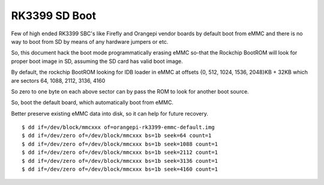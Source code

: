 RK3399 SD Boot
==============

Few of high ended RK3399 SBC's like Firefly and Orangepi vendor boards 
by default boot from eMMC and there is no way to boot from SD by means 
of any hardware jumpers or etc.

So, this document hack the boot mode programmatically erasing eMMC so-that 
the Rockchip BootROM will look for proper boot image in SD, assuming the 
SD card has valid boot image.

By default, the rockchip BootROM looking for IDB loader in eMMC at 
offsets {0, 512, 1024, 1536, 2048}KB + 32KB which are
sectors 64, 1088, 2112, 3136, 4160

So zero to one byte on each above sector can by pass the ROM to look 
for another boot source.

So, boot the default board, which automatically boot from eMMC.

Better preserve existing eMMC data into disk, so it can help for
future recovery.

::

        $ dd if=/dev/block/mmcxxx of=orangepi-rk3399-emmc-default.img
        $ dd if=/dev/zero of=/dev/block/mmcxxx bs=1b seek=64 count=1
        $ dd if=/dev/zero of=/dev/block/mmcxxx bs=1b seek=1088 count=1
        $ dd if=/dev/zero of=/dev/block/mmcxxx bs=1b seek=2112 count=1
        $ dd if=/dev/zero of=/dev/block/mmcxxx bs=1b seek=3136 count=1
        $ dd if=/dev/zero of=/dev/block/mmcxxx bs=1b seek=4160 count=1
